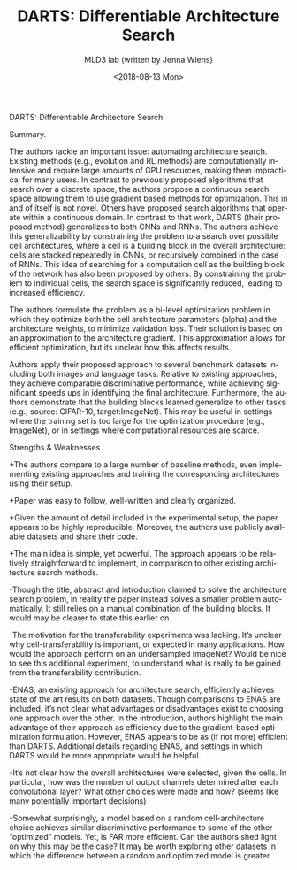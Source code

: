 #+TITLE: DARTS: Differentiable Architecture Search
#+DATE: <2018-08-13 Mon>
#+AUTHOR: MLD3 lab (written by Jenna Wiens)
#+EMAIL: jiaxuan@umich
#+OPTIONS: ':nil *:t -:t ::t <:t H:3 \n:nil ^:t arch:headline author:t c:nil
#+OPTIONS: creator:comment d:(not "LOGBOOK") date:t e:t email:nil f:t inline:t
#+OPTIONS: num:t p:nil pri:nil stat:t tags:t tasks:t tex:t timestamp:t toc:nil
#+OPTIONS: todo:t |:t
#+CREATOR: Emacs 25.1.1 (Org mode 8.2.10)
#+DESCRIPTION:
#+EXCLUDE_TAGS: noexport
#+KEYWORDS:
#+LANGUAGE: en
#+SELECT_TAGS: export

DARTS: Differentiable Architecture Search

Summary.

The authors tackle an important issue: automating architecture search. Existing
methods (e.g., evolution and RL methods) are computationally intensive and
require large amounts of GPU resources, making them impractical for many
users. In contrast to previously proposed algorithms that search over a discrete
space, the authors propose a continuous search space allowing them to use
gradient based methods for optimization. This in and of itself is not
novel. Others have proposed search algorithms that operate within a continuous
domain. In contrast to that work, DARTS (their proposed method) generalizes to
both CNNs and RNNs. The authors achieve this generalizability by constraining
the problem to a search over possible cell architectures, where a cell is a
building block in the overall architecture: cells are stacked repeatedly in
CNNs, or recursively combined in the case of RNNs. This idea of searching for a
computation cell as the building block of the network has also been proposed by
others. By constraining the problem to individual cells, the search space is
significantly reduced, leading to increased efficiency.

The authors formulate the problem as a bi-level optimization problem in which
they optimize both the cell architecture parameters (alpha) and the architecture
weights, to minimize validation loss. Their solution is based on an
approximation to the architecture gradient. This approximation allows for
efficient optimization, but its unclear how this affects results.

Authors apply their proposed approach to several benchmark datasets including
both images and language tasks. Relative to existing approaches, they achieve
comparable discriminative performance, while achieving significant speeds ups in
identifying the final architecture. Furthermore, the authors demonstrate that
the building blocks learned generalize to other tasks (e.g., source: CIFAR-10,
target:ImageNet). This may be useful in settings where the training set is too
large for the optimization procedure (e.g., ImageNet), or in settings where
computational resources are scarce.


Strengths & Weaknesses

+The authors compare to a large number of baseline methods, even implementing
existing approaches and training the corresponding architectures using their
setup.

+Paper was easy to follow, well-written and clearly organized.

+Given the amount of detail included in the experimental setup, the paper
appears to be highly reproducible. Moreover, the authors use publicly available
datasets and share their code.

+The main idea is simple, yet powerful. The approach appears to be relatively
straightforward to implement, in comparison to other existing architecture
search methods.

-Though the title, abstract and introduction claimed to solve the architecture
search problem, in reality the paper instead solves a smaller problem
automatically. It still relies on a manual combination of the building
blocks. It would may be clearer to state this earlier on.

-The motivation for the transferability experiments was lacking. It’s unclear
why cell-transferability is important, or expected in many applications. How
would the approach perform on an undersampled ImageNet? Would be nice to see
this additional experiment, to understand what is really to be gained from the
transferability contribution.

-ENAS, an existing approach for architecture search, efficiently achieves state
of the art results on both datasets. Though comparisons to ENAS are included,
it’s not clear what advantages or disadvantages exist to choosing one approach
over the other. In the introduction, authors highlight the main advantage of
their approach as efficiency due to the gradient-based optimization
formulation. However, ENAS appears to be as (if not more) efficient than
DARTS. Additional details regarding ENAS, and settings in which DARTS would be
more appropriate would be helpful.

-It’s not clear how the overall architectures were selected, given the cells. In
particular, how was the number of output channels determined after each
convolutional layer? What other choices were made and how? (seems like many
potentially important decisions)

-Somewhat surprisingly, a model based on a random cell-architecture choice
 achieves similar discriminative performance to some of the other “optimized”
 models. Yet, is FAR more efficient. Can the authors shed light on why this may
 be the case? It may be worth exploring other datasets in which the difference
 between a random and optimized model is greater.
